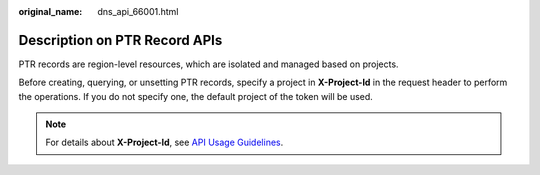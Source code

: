 :original_name: dns_api_66001.html

.. _dns_api_66001:

Description on PTR Record APIs
==============================

PTR records are region-level resources, which are isolated and managed based on projects.

Before creating, querying, or unsetting PTR records, specify a project in **X-Project-Id** in the request header to perform the operations. If you do not specify one, the default project of the token will be used.

.. note::

   For details about **X-Project-Id**, see `API Usage Guidelines <https://docs.otc.t-systems.com/en-us/api/apiug/apig-en-api-180328001.html?tag=API%20Documents>`__.
